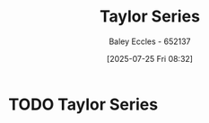 :PROPERTIES:
:ID:       356b1296-2188-4d04-9ccc-a4381bcc02b6
:END:
#+title: Taylor Series
#+date: [2025-07-25 Fri 08:32]
#+AUTHOR: Baley Eccles - 652137
#+STARTUP: latexpreview

* TODO Taylor Series
